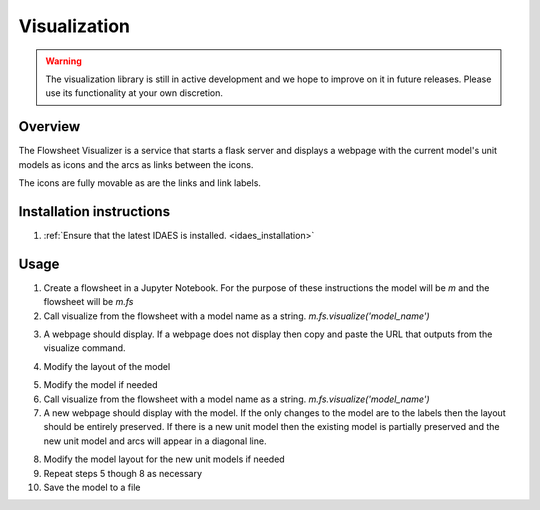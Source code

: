 
Visualization
=============

.. warning::
    The visualization library is still in active development and we
    hope to improve on it in future releases. Please use its
    functionality at your own discretion.

Overview
--------

The Flowsheet Visualizer is a service that starts a flask server and
displays a webpage with the current model's unit models as icons and 
the arcs as links between the icons.

The icons are fully movable as are the links and link labels.

Installation instructions
-------------------------

1. :ref:`Ensure that the latest IDAES is installed. <idaes_installation>` 

.. _usage:

Usage
-----

1. Create a flowsheet in a Jupyter Notebook. For the purpose of these 
   instructions the model will be `m` and the flowsheet will be `m.fs`

2. Call visualize from the flowsheet with a model name as a string. 
   `m.fs.visualize('model_name')`

.. image:: ../_images/modelvis/fs_visualize_jupyter_notebook.png

3. A webpage should display. If a webpage does not display then copy and
   paste the URL that outputs from the visualize command.

.. image:: ../_images/modelvis/initial_layout.png

4. Modify the layout of the model

.. image:: ../_images/modelvis/modified_layout.png

5. Modify the model if needed

6. Call visualize from the flowsheet with a model name as a string. 
   `m.fs.visualize('model_name')`

7. A new webpage should display with the model. If the only changes to the
   model are to the labels then the layout should be entirely preserved.
   If there is a new unit model then the existing model is partially 
   preserved and the new unit model and arcs will appear in a diagonal line.

.. image:: ../_images/modelvis/new_unit_model_layout.png

8. Modify the model layout for the new unit models if needed

9. Repeat steps 5 though 8 as necessary

10. Save the model to a file
